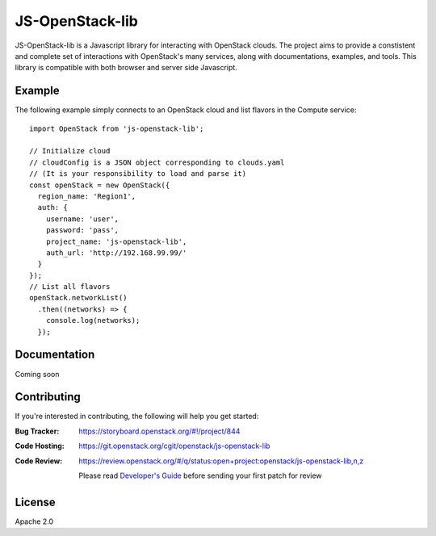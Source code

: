 JS-OpenStack-lib
================

JS-OpenStack-lib is a Javascript library for interacting with OpenStack clouds. The project aims to provide a constistent and complete set of interactions with OpenStack's many services, along with documentations, examples, and tools.
This library is compatible with both browser and server side Javascript.

Example
-------

The following example simply connects to an OpenStack cloud and list flavors in the Compute service:

::

   import OpenStack from 'js-openstack-lib';

   // Initialize cloud
   // cloudConfig is a JSON object corresponding to clouds.yaml
   // (It is your responsibility to load and parse it)
   const openStack = new OpenStack({
     region_name: 'Region1',
     auth: {
       username: 'user',
       password: 'pass',
       project_name: 'js-openstack-lib',
       auth_url: 'http://192.168.99.99/'
     }
   });
   // List all flavors
   openStack.networkList()
     .then((networks) => {
       console.log(networks);
     });

Documentation
-------------

Coming soon

Contributing
------------

If you're interested in contributing, the following will help you get started:

:Bug Tracker: https://storyboard.openstack.org/#!/project/844
:Code Hosting: https://git.openstack.org/cgit/openstack/js-openstack-lib
:Code Review:
    https://review.openstack.org/#/q/status:open+project:openstack/js-openstack-lib,n,z

    Please read `Developer's Guide <http://docs.openstack.org/infra/manual/developers.html>`_ before sending your first patch for review



License
-------

Apache 2.0


